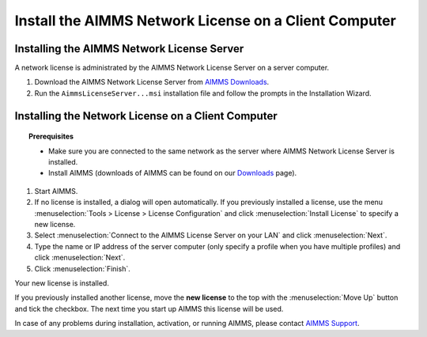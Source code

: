 Install the AIMMS Network License on a Client Computer
=======================================================
.. meta::
   :description: How to activate an AIMMS Network License with the AIMMS Network License Server.
   :keywords: license, network, install, setup


Installing the AIMMS Network License Server
--------------------------------------------

A network license is administrated by the AIMMS Network License Server on a server computer.

1. Download the AIMMS Network License Server from `AIMMS Downloads <https://www.aimms.com/support/downloads/#aimms-other-download>`_.

2. Run the ``AimmsLicenseServer...msi`` installation file and follow the prompts in the Installation Wizard.


Installing the Network License on a Client Computer
---------------------------------------------------

.. topic:: Prerequisites

   * Make sure you are connected to the same network as the server where AIMMS Network License Server is installed.
   * Install AIMMS (downloads of AIMMS can be found on our `Downloads <https://www.aimms.com/support/downloads/>`_ page).

1. Start AIMMS.

2. If no license is installed, a dialog will open automatically. If you previously installed a license, use the menu :menuselection:`Tools > License > License Configuration` and click :menuselection:`Install License` to specify a new license.

3. Select :menuselection:`Connect to the AIMMS License Server on your LAN` and click :menuselection:`Next`.

4. Type the name or IP address of the server computer (only specify a profile when you have multiple profiles) and click :menuselection:`Next`.

5. Click :menuselection:`Finish`.

Your new license is installed.

If you previously installed another license, move the **new license** to the top with the :menuselection:`Move Up` button and tick the checkbox. The next time you start up AIMMS this license will be used.

In case of any problems during installation, activation, or running AIMMS, please contact `AIMMS Support <mailto:support@aimms.com>`_.

.. seealso::

   * :doc:`106-install-network-license`
   * :doc:`../304/304-transfer-license-server`
   * `AIMMS Network License Server <https://download.aimms.com/aimms/download/data/LicenseServer/AIMMS_net.pdf>`_ 
   * `License Server Installation and Configuration <https://documentation.aimms.com/pro/license-server.html>`_ 